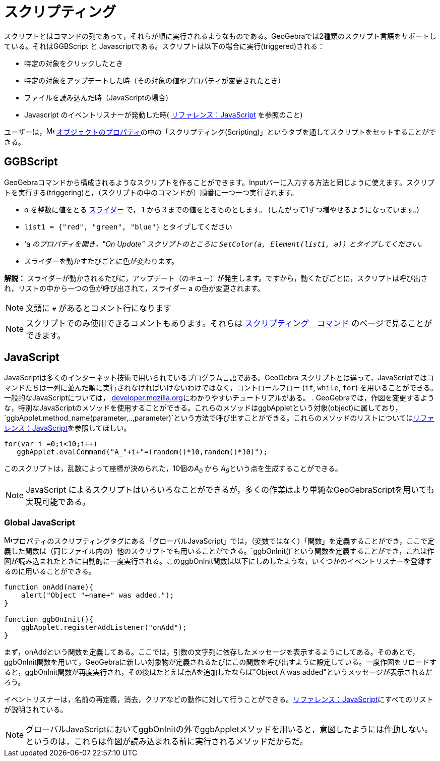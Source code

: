 = スクリプティング
ifdef::env-github[:imagesdir: /ja/modules/ROOT/assets/images]

スクリプトとはコマンドの列であって，それらが順に実行されるようなものである。GeoGebraでは2種類のスクリプト言語をサポートしている。それはGGBScript
と Javascriptである。スクリプトは以下の場合に実行(triggered)される：

* 特定の対象をクリックしたとき
* 特定の対象をアップデートした時（その対象の値やプロパティが変更されたとき）
* ファイルを読み込んだ時（JavaScriptの場合）
* Javascript のイベントリスナーが発動した時(
xref:/s_index_php?title=リファレンス：JavaScript_action=edit_redlink=1.adoc[リファレンス：JavaScript] を参照のこと)

ユーザーは，image:16px-Menu-options.svg.png[Menu-options.svg,width=16,height=16]
xref:/オブジェクトのプロパティ.adoc[オブジェクトのプロパティ]の中の「スクリプティング(Scripting)」というタブを通してスクリプトをセットすることができる。

== GGBScript

GeoGebraコマンドから構成されるようなスクリプトを作ることができます。Inputバーに入力する方法と同じように使えます。スクリプトを実行する(triggering)と，（スクリプトの中のコマンドが）順番に一つ一つ実行されます。

[EXAMPLE]
====

* _a_ を整数に値をとる xref:/tools/スライダー.adoc[スライダー] で，１から３までの値をとるものとします。
(したがって1ずつ増やせるようになっています。)
* `++list1 = {"red", "green", "blue"}++` とタイプしてください
* 'a _のプロパティを開き，"On Update" スクリプトのところに `++SetColor(a, Element(list1, a))++` とタイプしてください。_
* スライダーを動かすたびごとに色が変わります。

====

*解説：*
スライダーが動かされるたびに，アップデート（のキュー）が発生します。ですから，動くたびごとに，スクリプトは呼び出され，リストの中から一つの色が呼び出されて，スライダー
a の色が変更されます。

[NOTE]
====

文頭に `++#++` があるとコメント行になります

====

[NOTE]
====

スクリプトでのみ使用できるコメントもあります。それらは xref:/commands/スクリプティング.adoc[スクリプティング　コマンド]
のページで見ることができます。

====

== JavaScript

JavaScriptは多くのインターネット技術で用いられているプログラム言語である。GeoGebra
スクリプトとは違って，JavaScriptではコマンドたちは一列に並んだ順に実行されなければいけないわけではなく，コントロールフロー
(`++if++`, `++while++`, `++for++`) を用いることができる。一般的なJavaScriptについては，
https://developer.mozilla.org/en/JavaScript/Guide[developer.mozilla.org]にわかりやすいチュートリアルがある。 .
GeoGebraでは，作図を変更するような，特別なJavaScriptのメソッドを使用することができる。これらのメソッドはggbAppletという対象(object)に属しており，
`++ggbApplet.method_name(parameter,..,parameter)++`という方法で呼び出すことができる。これらのメソッドのリストについてはxref:/s_index_php?title=リファレンス：JavaScript_action=edit_redlink=1.adoc[リファレンス：JavaScript]を参照してほしい。

[EXAMPLE]
====

....
for(var i =0;i<10;i++) 
   ggbApplet.evalCommand("A_"+i+"=(random()*10,random()*10)");
....

このスクリプトは，乱数によって座標が決められた，10個の__A~0~__ から __A~9~__という点を生成することができる。

====

[NOTE]
====

JavaScript によるスクリプトはいろいろなことができるが，多くの作業はより単純なGeoGebraScriptを用いても実現可能である。

====

=== Global JavaScript

image:16px-Menu-options.svg.png[Menu-options.svg,width=16,height=16]プロパティのスクリプティングタグにある「グローバルJavaScript」では，（変数ではなく）「関数」を定義することができ，ここで定義した関数は（同じファイル内の）他のスクリプトでも用いることができる。`++ggbOnInit()++`という関数を定義することができ，これは作図が読み込まれたときに自動的に一度実行される。このggbOnInit関数は以下にしめしたような，いくつかのイベントリスナーを登録するのに用いることができる。

[EXAMPLE]
====

....
function onAdd(name){
    alert("Object "+name+" was added.");
}

function ggbOnInit(){
    ggbApplet.registerAddListener("onAdd");
}
....

まず，onAddという関数を定義してある。ここでは，引数の文字列に依存したメッセージを表示するようにしてある。そのあとで，ggbOnInit関数を用いて，GeoGebraに新しい対象物が定義されるたびにこの関数を呼び出すように設定している。一度作図をリロードすると，ggbOnInit関数が再度実行され，その後はたとえば点Aを追加したならば"Object
A was added"というメッセージが表示されるだろう。

====

イベントリスナーは，名前の再定義，消去，クリアなどの動作に対して行うことができる。xref:/s_index_php?title=リファレンス：JavaScript_action=edit_redlink=1.adoc[リファレンス：JavaScript]にすべてのリストが説明されている。

[NOTE]
====

グローバルJavaScriptにおいてggbOnInitの外でggbAppletメソッドを用いると，意図したようには作動しない。というのは，これらは作図が読み込まれる前に実行されるメソッドだからだ。

====
